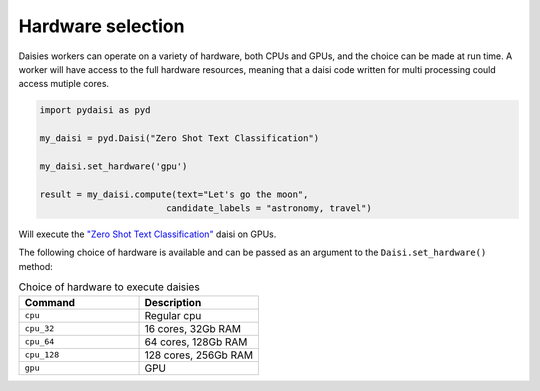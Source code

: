 
Hardware selection
============================


Daisies workers can operate on a variety of hardware, both CPUs and GPUs, and the choice can be made at run time.
A worker will have access to the full hardware resources, meaning that a daisi code written for multi processing could access 
mutiple cores.

.. code-block:: python

    import pydaisi as pyd
    
    my_daisi = pyd.Daisi("Zero Shot Text Classification")

    my_daisi.set_hardware('gpu')
    
    result = my_daisi.compute(text="Let's go the moon", 
                            candidate_labels = "astronomy, travel")

Will execute the `"Zero Shot Text Classification" <https://app.daisi.io/daisies/237587e0-7c47-4a4f-afad-80370c8e98a4/how-to-use>`_ daisi on GPUs.

The following choice of hardware is available and can be passed as an argument to the ``Daisi.set_hardware()`` method:

.. list-table:: Choice of hardware to execute daisies
   :widths: 25 25
   :header-rows: 1

   * - Command
     - Description
   * - ``cpu``
     - Regular cpu
   * - ``cpu_32``
     - 16 cores, 32Gb RAM
   * - ``cpu_64``
     - 64 cores, 128Gb RAM
   * - ``cpu_128``
     - 128 cores, 256Gb RAM
   * - ``gpu``
     - GPU







